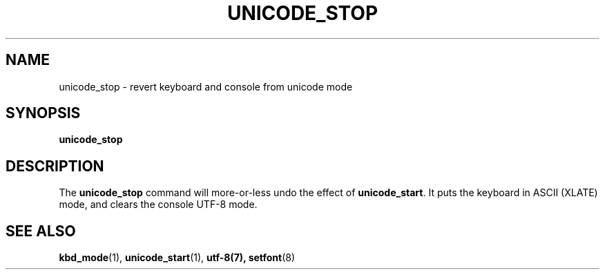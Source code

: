 .\" @(#)unicode_stop.1 1.0 010203 aeb
.TH UNICODE_STOP 1 "3 Feb 2001"
.SH NAME
unicode_stop \- revert keyboard and console from unicode mode
.SH SYNOPSIS
.B unicode_stop
.SH DESCRIPTION
.LP
The
.B unicode_stop
command will more-or-less undo the effect of
.BR unicode_start .
It puts the keyboard in ASCII (XLATE) mode, and clears
the console UTF-8 mode.
.SH "SEE ALSO"
.BR kbd_mode (1),
.BR unicode_start (1),
.BR utf-8(7),
.BR setfont (8)
